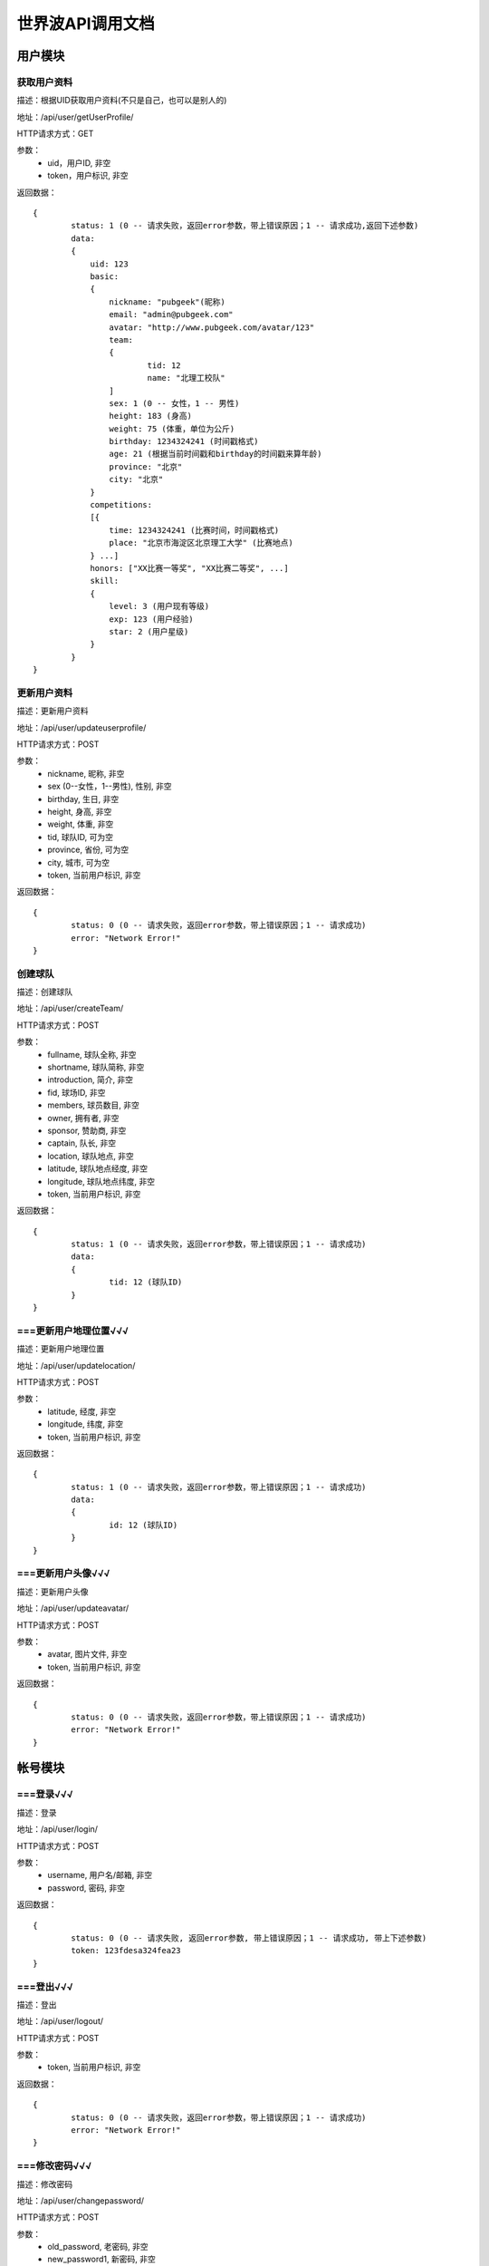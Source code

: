世界波API调用文档
===============

用户模块
--------

获取用户资料
~~~~~~~~~~~~~
描述：根据UID获取用户资料(不只是自己，也可以是别人的)

地址：/api/user/getUserProfile/

HTTP请求方式：GET

参数：
	* uid，用户ID, 非空
	* token，用户标识, 非空

返回数据：
::
	{
		status: 1 (0 -- 请求失败，返回error参数，带上错误原因；1 -- 请求成功,返回下述参数)
		data: 
		{
		    uid: 123
		    basic:
		    {
		    	nickname: "pubgeek"(昵称)
		    	email: "admin@pubgeek.com"
		    	avatar: "http://www.pubgeek.com/avatar/123"
		    	team:
		    	{
		    		tid: 12
		    		name: "北理工校队"
		    	]
		    	sex: 1 (0 -- 女性，1 -- 男性)
		    	height: 183 (身高)
		    	weight: 75 (体重，单位为公斤)
		    	birthday: 1234324241 (时间戳格式)
		    	age: 21 (根据当前时间戳和birthday的时间戳来算年龄)
		    	province: "北京"
		    	city: "北京"
		    }
		    competitions:
		    [{
		    	time: 1234324241 (比赛时间，时间戳格式)
		    	place: "北京市海淀区北京理工大学" (比赛地点)
		    } ...]
		    honors: ["XX比赛一等奖", "XX比赛二等奖", ...]
		    skill:
		    {
		    	level: 3 (用户现有等级)
		    	exp: 123 (用户经验)
		    	star: 2 (用户星级)
		    }
		}
	}

更新用户资料
~~~~~~~~~~~~~
描述：更新用户资料

地址：/api/user/updateuserprofile/

HTTP请求方式：POST

参数：
	* nickname, 昵称, 非空
	* sex (0--女性，1--男性), 性别, 非空
	* birthday, 生日, 非空
	* height, 身高, 非空
	* weight, 体重, 非空
	* tid, 球队ID, 可为空
	* province, 省份, 可为空
	* city, 城市, 可为空
	* token, 当前用户标识, 非空 

返回数据：
::
	{
		status: 0 (0 -- 请求失败，返回error参数，带上错误原因；1 -- 请求成功)
		error: "Network Error!"
	}

创建球队
~~~~~~~~~~~~~
描述：创建球队

地址：/api/user/createTeam/

HTTP请求方式：POST

参数：
	* fullname, 球队全称, 非空
	* shortname, 球队简称, 非空
	* introduction, 简介, 非空
	* fid, 球场ID, 非空
	* members, 球员数目, 非空
	* owner, 拥有者, 非空
	* sponsor, 赞助商, 非空
	* captain, 队长, 非空
	* location, 球队地点, 非空
	* latitude, 球队地点经度, 非空
	* longitude, 球队地点纬度, 非空
	* token, 当前用户标识, 非空

返回数据：
::
	{
		status: 1 (0 -- 请求失败，返回error参数，带上错误原因；1 -- 请求成功)
		data: 
		{
			tid: 12 (球队ID)
		}
	}

===更新用户地理位置√√√
~~~~~~~~~~~~~~~~~~~~
描述：更新用户地理位置

地址：/api/user/updatelocation/

HTTP请求方式：POST

参数：
	* latitude, 经度, 非空
	* longitude, 纬度, 非空
	* token, 当前用户标识, 非空 

返回数据：
::
	{
		status: 1 (0 -- 请求失败，返回error参数，带上错误原因；1 -- 请求成功)
		data: 
		{
			id: 12 (球队ID)
		}
	}

===更新用户头像√√√
~~~~~~~~~~~~~~~~~~~~
描述：更新用户头像

地址：/api/user/updateavatar/

HTTP请求方式：POST

参数：
	* avatar, 图片文件, 非空
	* token, 当前用户标识, 非空 
返回数据：
::
	{
		status: 0 (0 -- 请求失败，返回error参数，带上错误原因；1 -- 请求成功)
		error: "Network Error!"
	}

帐号模块
-------- 
===登录√√√
~~~~~~~~~~~~~
描述：登录

地址：/api/user/login/

HTTP请求方式：POST

参数：
	* username, 用户名/邮箱, 非空
	* password, 密码, 非空 

返回数据：
::
	{
		status: 0 (0 -- 请求失败, 返回error参数, 带上错误原因；1 -- 请求成功, 带上下述参数)
		token: 123fdesa324fea23
	}

===登出√√√
~~~~~~~~~~~~~
描述：登出

地址：/api/user/logout/

HTTP请求方式：POST

参数：
	* token, 当前用户标识, 非空

返回数据：
::
	{
		status: 0 (0 -- 请求失败，返回error参数，带上错误原因；1 -- 请求成功)
		error: "Network Error!"
	}

===修改密码√√√
~~~~~~~~~~~~~
描述：修改密码

地址：/api/user/changepassword/

HTTP请求方式：POST

参数：
	* old_password, 老密码, 非空
	* new_password1, 新密码, 非空
	* new_password2, 新密码确认, 非空
	* token, 当前用户标识, 非空

返回数据：
::
	{
		status: 0 (0 -- 请求失败，返回error参数，带上错误原因；1 -- 请求成功)
		error: "Network Error!"
	}

发送重置密码邮件至指定邮箱
~~~~~~~~~~~~~~~~~~~~~~~~~~~
描述：修改密码

地址：/api/user/sendPWResetMail/

HTTP请求方式：POST

参数：
	* email, 邮箱, 非空

返回数据：
::
	{
		status: 0 (0 -- 请求失败，返回error参数，带上错误原因；1 -- 请求成功)
		error: "Network Error!"
	}

===注册√√√
~~~~~~~~~~~~~
描述：注册

地址：/api/user/register/

HTTP请求方式：POST

参数：
	* username, 用户名, 非空
	* email, 密码, 非空
	* password1, 密码, 非空
	* password2, 密码确认, 非空

返回数据：
::
	{
		status: 0 (0 -- 请求失败, 返回error参数, 带上错误原因；1 -- 请求成功, 带上下述参数)
		token: 123fdesa324fea23
	}


个人主题模块
------------
===球场雷达√√(已更新，待测试)
~~~~~~~~~~~~~
描述：获取附近球场

地址：/api/court/getnearby/

HTTP请求方式：GET

参数：
	* page, 页码, 非空
	* size, 返回条数, 非空
	* latitude, 纬度, 非空
	* longitude, 经度, 非空

返回数据：
::
	{
		status: 1 (0 -- 请求失败，返回error参数，带上错误原因；1 -- 请求成功)
		data: 
		{
			id: 12 (球场ID)
			name: "北理工球场"
			photo: "http://XXX.com/field/12.jpg"  (图片URL)
			fee: "120 - 150" (费用)
			location: "中关村南大街5号院"
			latitude: 123.1234 (纬度)
			longitude: 123.1234 (经度)
			distance: 12.3 (单位：km)
		}
	}


===球队雷达
~~~~~~~~~~~~~
描述：获取附近球队

地址：/api/team/getnearby/

HTTP请求方式：GET

参数：
	* page, 页码, 非空
	* size, 返回条数, 非空
	* latitude, 纬度, 非空
	* longitude, 经度, 非空 

返回数据：
::
	{
		status: 1 (0 -- 请求失败，返回error参数，带上错误原因；1 -- 请求成功)
		data: 
		{
			id: 12 (球队ID)
			name: "北理工球队"
			photo: "http://XXX.com/team/12.jpg"  (图片URL)
			admin: "PubGeek" (创建人)
			latitude: 123.1234 (纬度)
			longitude: 123.1234 (经度)
			distance: 12.3 (单位：km)
		}
	}

===球员雷达
~~~~~~~~~~~~~
描述：获取附近球员

地址：/api/player/getnearby/

HTTP请求方式：GET

参数：
	* page, 页码, 非空
	* size, 返回条数, 非空
	* latitude, 纬度, 非空
	* longitude, 经度, 非空 

返回数据：
::
	{
		status: 1 (0 -- 请求失败，返回error参数，带上错误原因；1 -- 请求成功)
		data: 
		{
			id: 12 (球员ID)
			name: "世界波"
			avatar: "http://XXX.com/field/12.jpg"  (图片URL)
			height: "183" (身高)
			weight: "65" (体重)
			position: "前锋" (球队角色) 
			latitude: 123.1234 (纬度)
			longitude: 123.1234 (经度)
			distance: 12.3 (单位：km)
		}
	}



搜索（球场、球队、球员）
~~~~~~~~~~~~~
描述：搜索球场、球队、球员（返回搜索结果的前20条）

地址：/api/radar/search/

HTTP请求方式：GET

参数：
	* keyword, 关键字, 非空
	* type, 雷达类型（0 -- 球场雷达, 1 -- 球队雷达, 2 -- 球员雷达）, 非空

返回数据：
::
	type为0时
	{
		status: 1 (0 -- 请求失败，返回error参数，带上错误原因；1 -- 请求成功)
		data: 
		[{
			id: 12 (球场ID)
			name: "北理工球场"
			photo: "http://XXX.com/field/12.jpg"  (图片URL)
			fee: "120 - 150" (费用)
			location: "中关村南大街5号院"
			latitude: 123.1234 (纬度)
			longitude: 123.1234 (经度)
		} ...]
	}

	type为1时
	{
		status: 1 (0 -- 请求失败，返回error参数，带上错误原因；1 -- 请求成功)
		data: 
		[{
			id: 12 (球队ID)
			name: "北理工球队"
			photo: "http://XXX.com/team/12.jpg"  (图片URL)
			admin: "PubGeek" (创建人)
			latitude: 123.1234 (纬度)
			longitude: 123.1234 (经度)
		} ...]
	}
	
	type为2时
	{
		status: 1 (0 -- 请求失败，返回error参数，带上错误原因；1 -- 请求成功)
		data: 
		[{
			id: 12 (球员ID)
			name: "世界波"
			avatar: "http://XXX.com/field/12.jpg"  (图片URL)
			height: "183" (身高)
			weight: "65" (体重)
			position: "前锋" (球队角色) 
			latitude: 123.1234 (纬度)
			longitude: 123.1234 (经度)
		} ...]
	}


详情（球场、球队、球员）
~~~~~~~~~~~~~
描述：（球场、球队、球员）详情

地址：/api/radar/detail/

HTTP请求方式：GET

参数：
	* id, （球场、球队、球员）ID, 非空
	* type, 雷达类型（0 -- 球场雷达, 1 -- 球队雷达, 2 -- 球员雷达）, 非空

返回数据：
::
	type为0时
	{
		status: 1 (0 -- 请求失败，返回error参数，带上错误原因；1 -- 请求成功)
		data: 
		{
			name: "世界波"
			photo: "http://XXX.com/field/12.jpg"  (图片URL)
			phone: 15212342342
			location: "中关村南大街5号院"
			fee: "120 - 150" (费用)
			eleven: 0
			nine: 1
			seven: 1
			five: 0
			parkingfee: "120 - 150" (停车费用)
			opentime: "9:00 - 16:00"（营业时间）
			latitude: 123.1234 (纬度)
			longitude: 123.1234 (经度)
		}
	}

	type为1时
	{
		status: 1 (0 -- 请求失败，返回error参数，带上错误原因；1 -- 请求成功)
		data: 
		{
			fullname: "北京理工大学校队"
			shortname: "北理工球队"
			founddate: 12134432432
			introduction: "大运会代表队"
			home: 
			members:
			owner:
			sponsor:
			admin:
			captain:
			scores:
			opponents:
			latitude: 123.1234 (纬度)
			longitude: 123.1234 (经度)
		}
	}
	
	type为2时
	{
		status: 1 (0 -- 请求失败，返回error参数，带上错误原因；1 -- 请求成功)
		data: 
		[{
			name: "世界波"
			avatar: "http://XXX.com/field/12.jpg"  (图片URL)
			birthday: 123213213
			height: "183" (身高)
			weight: "65" (体重)
			position: "前锋" (球队角色) 
			location: 
			scores: 12
			level:
			latitude: 123.1234 (纬度)
			longitude: 123.1234 (经度)
		} ...]
	}

团队主题模块
------------
获取联赛
~~~~~~~~~~~~~

报名联赛
~~~~~~~~~~~~~

预约场地
~~~~~~~~~~~~~

预约比赛
~~~~~~~~~~~~~


